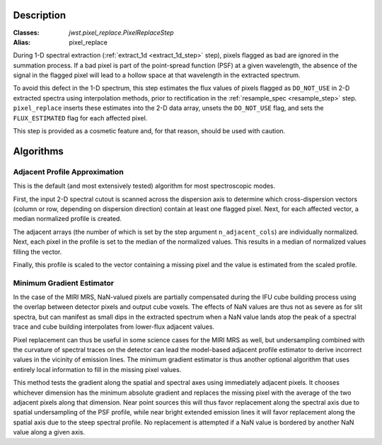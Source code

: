 Description
===========

:Classes: `jwst.pixel_replace.PixelReplaceStep`
:Alias: pixel_replace

During 1-D spectral extraction (:ref:`extract_1d <extract_1d_step>` step),
pixels flagged as bad are ignored in the summation process.
If a bad pixel is part of the point-spread function (PSF) at a given wavelength, the
absence of the signal in the flagged pixel will lead to a hollow space at that wavelength in
the extracted spectrum.

To avoid this defect in the 1-D spectrum, this step estimates the flux values of pixels
flagged as ``DO_NOT_USE`` in 2-D extracted spectra using interpolation methods,
prior to rectification in the :ref:`resample_spec <resample_step>` step.
``pixel_replace`` inserts these estimates into the 2-D data array,
unsets the ``DO_NOT_USE`` flag, and sets the ``FLUX_ESTIMATED`` flag for each affected pixel.

This step is provided as a cosmetic feature and, for that reason, should be used with caution.

Algorithms
==========

Adjacent Profile Approximation
------------------------------

This is the default (and most extensively tested) algorithm for most spectroscopic modes.

First, the input 2-D spectral cutout is scanned across the dispersion axis to determine
which cross-dispersion vectors (column or row, depending on dispersion direction) contain
at least one flagged pixel. Next, for each affected vector, a median normalized profile is created.

The adjacent arrays (the number of which is set by the step argument
``n_adjacent_cols``) are individually normalized. Next, each pixel in the profile is set to
the median of the normalized values. This results in a median of normalized values filling the vector.

Finally, this profile is scaled to the vector containing a missing pixel and the value is
estimated from the scaled profile.

Minimum Gradient Estimator
--------------------------

In the case of the MIRI MRS, NaN-valued pixels are partially compensated during the IFU cube building process
using the overlap between detector pixels and output cube voxels.  The effects of NaN values are thus not
as severe as for slit spectra, but can manifest as small dips in the extracted spectrum when a NaN value
lands atop the peak of a spectral trace and cube building interpolates from lower-flux adjacent values.

Pixel replacement can thus be useful in some science cases for the MIRI MRS as well, but undersampling combined with
the curvature of spectral traces on the detector
can lead the model-based adjacent profile estimator to derive incorrect values in the vicinity of
emission lines.  The minimum gradient estimator is thus another optional algorithm that uses entirely
local information to fill in the missing pixel values.

This method tests the gradient along the spatial and spectral axes using immediately adjacent pixels.  It chooses
whichever dimension has the minimum absolute gradient and replaces the missing pixel with the average of the
two adjacent pixels along that dimension.  Near point sources this will thus favor replacement along the spectral
axis due to spatial undersampling of the PSF profile, while near bright extended emission lines it will favor
replacement along the spatial axis due to the steep spectral profile.  No replacement is attempted if a NaN
value is bordered by another NaN value along a given axis.
